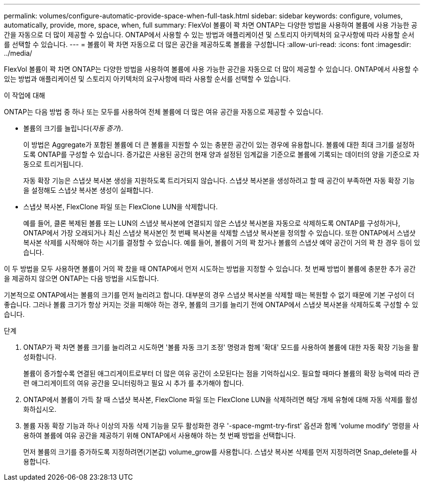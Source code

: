 ---
permalink: volumes/configure-automatic-provide-space-when-full-task.html 
sidebar: sidebar 
keywords: configure, volumes, automatically, provide, more, space, when, full 
summary: FlexVol 볼륨이 꽉 차면 ONTAP는 다양한 방법을 사용하여 볼륨에 사용 가능한 공간을 자동으로 더 많이 제공할 수 있습니다. ONTAP에서 사용할 수 있는 방법과 애플리케이션 및 스토리지 아키텍처의 요구사항에 따라 사용할 순서를 선택할 수 있습니다. 
---
= 볼륨이 꽉 차면 자동으로 더 많은 공간을 제공하도록 볼륨을 구성합니다
:allow-uri-read: 
:icons: font
:imagesdir: ../media/


[role="lead"]
FlexVol 볼륨이 꽉 차면 ONTAP는 다양한 방법을 사용하여 볼륨에 사용 가능한 공간을 자동으로 더 많이 제공할 수 있습니다. ONTAP에서 사용할 수 있는 방법과 애플리케이션 및 스토리지 아키텍처의 요구사항에 따라 사용할 순서를 선택할 수 있습니다.

.이 작업에 대해
ONTAP는 다음 방법 중 하나 또는 모두를 사용하여 전체 볼륨에 더 많은 여유 공간을 자동으로 제공할 수 있습니다.

* 볼륨의 크기를 늘립니다(_자동 증가_).
+
이 방법은 Aggregate가 포함된 볼륨에 더 큰 볼륨을 지원할 수 있는 충분한 공간이 있는 경우에 유용합니다. 볼륨에 대한 최대 크기를 설정하도록 ONTAP를 구성할 수 있습니다. 증가값은 사용된 공간의 현재 양과 설정된 임계값을 기준으로 볼륨에 기록되는 데이터의 양을 기준으로 자동으로 트리거됩니다.

+
자동 확장 기능은 스냅샷 복사본 생성을 지원하도록 트리거되지 않습니다. 스냅샷 복사본을 생성하려고 할 때 공간이 부족하면 자동 확장 기능을 설정해도 스냅샷 복사본 생성이 실패합니다.

* 스냅샷 복사본, FlexClone 파일 또는 FlexClone LUN을 삭제합니다.
+
예를 들어, 클론 복제된 볼륨 또는 LUN의 스냅샷 복사본에 연결되지 않은 스냅샷 복사본을 자동으로 삭제하도록 ONTAP를 구성하거나, ONTAP에서 가장 오래되거나 최신 스냅샷 복사본인 첫 번째 복사본을 삭제할 스냅샷 복사본을 정의할 수 있습니다. 또한 ONTAP에서 스냅샷 복사본 삭제를 시작해야 하는 시기를 결정할 수 있습니다. 예를 들어, 볼륨이 거의 꽉 찼거나 볼륨의 스냅샷 예약 공간이 거의 꽉 찬 경우 등이 있습니다.



이 두 방법을 모두 사용하면 볼륨이 거의 꽉 찼을 때 ONTAP에서 먼저 시도하는 방법을 지정할 수 있습니다. 첫 번째 방법이 볼륨에 충분한 추가 공간을 제공하지 않으면 ONTAP는 다음 방법을 시도합니다.

기본적으로 ONTAP에서는 볼륨의 크기를 먼저 늘리려고 합니다. 대부분의 경우 스냅샷 복사본을 삭제할 때는 복원할 수 없기 때문에 기본 구성이 더 좋습니다. 그러나 볼륨 크기가 항상 커지는 것을 피해야 하는 경우, 볼륨의 크기를 늘리기 전에 ONTAP에서 스냅샷 복사본을 삭제하도록 구성할 수 있습니다.

.단계
. ONTAP가 꽉 차면 볼륨 크기를 늘리려고 시도하면 '볼륨 자동 크기 조정' 명령과 함께 '확대' 모드를 사용하여 볼륨에 대한 자동 확장 기능을 활성화합니다.
+
볼륨이 증가할수록 연결된 애그리게이트로부터 더 많은 여유 공간이 소모된다는 점을 기억하십시오. 필요할 때마다 볼륨의 확장 능력에 따라 관련 애그리게이트의 여유 공간을 모니터링하고 필요 시 추가 를 추가해야 합니다.

. ONTAP에서 볼륨이 가득 찰 때 스냅샷 복사본, FlexClone 파일 또는 FlexClone LUN을 삭제하려면 해당 개체 유형에 대해 자동 삭제를 활성화하십시오.
. 볼륨 자동 확장 기능과 하나 이상의 자동 삭제 기능을 모두 활성화한 경우 '-space-mgmt-try-first' 옵션과 함께 'volume modify' 명령을 사용하여 볼륨에 여유 공간을 제공하기 위해 ONTAP에서 사용해야 하는 첫 번째 방법을 선택합니다.
+
먼저 볼륨의 크기를 증가하도록 지정하려면(기본값) volume_grow를 사용합니다. 스냅샷 복사본 삭제를 먼저 지정하려면 Snap_delete를 사용합니다.


